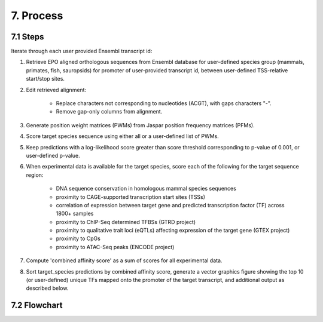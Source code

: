 7. Process
==================
---------
7.1 Steps
---------
Iterate through each user provided Ensembl transcript id:

1. Retrieve EPO aligned orthologous sequences from Ensembl database for user-defined species group (mammals, primates, fish, sauropsids) for promoter of user-provided transcript id, between user-defined TSS-relative start/stop sites.

2. Edit retrieved alignment:

	- Replace characters not corresponding to nucleotides (ACGT), with gaps characters "-".
	- Remove gap-only columns from alignment.

3. Generate position weight matrices (PWMs) from Jaspar position frequency matrices (PFMs).

4. Score target species sequence using either all or a user-defined list of PWMs.

5. Keep predictions with a log-likelihood score greater than score threshold corresponding to p-value of 0.001, or user-defined p-value.

6. When experimental data is available for the target species, score each of the following for the target sequence region:

	- DNA sequence conservation in homologous mammal species sequences
	- proximity to CAGE-supported transcription start sites (TSSs)
	- correlation of expression between target gene and predicted transcription factor (TF) across 1800+ samples
	- proximity to ChIP-Seq determined TFBSs (GTRD project)
	- proximity to qualitative trait loci (eQTLs) affecting expression of the target gene (GTEX project)
	- proximity to CpGs
	- proximity to ATAC-Seq peaks (ENCODE project)

7. Compute 'combined affinity score' as a sum of scores for all experimental data.

8. Sort target_species predictions by combined affinity score, generate a vector graphics figure showing the top 10 (or user-defined) unique TFs mapped onto the promoter of the target transcript, and additional output as described below.

-------------
7.2 Flowchart
-------------
.. image:: https://raw.githubusercontent.com/thirtysix/TFBS_footprinting/master/flowchart.png
	:alt: flowchart